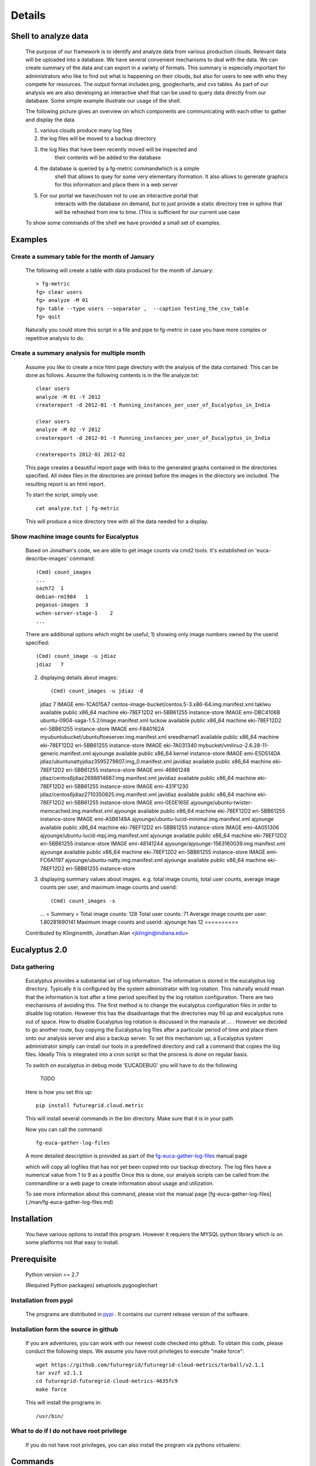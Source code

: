 Details
=======


Shell to analyze data
----------------

 The purpose of our framework is to identify and analyze data from
 various production clouds. Relevant data will be uploaded into a
 database.  We have several convenient mechanisms to deal with the
 data.  We can create summary of the data and can export in a variety
 of formats. This summary is especially important for administrators
 who like to find out what is happening on their clouds, but also for
 users to see with who they compete for resources. The output format
 includes png, googlecharts, and cvs tables.  As part of our analysis
 we are also developing an interactive shell that can be used to query
 data directly from our database. Some simple example illustrate our
 usage of the shell.

 The following picture gives an overview on which components are
 communicating with each other to gather and display the data

 .. graphviz::

   digraph foo {
      graph [rankdir=LR];
      "Log Cloud A" -> "Backup";
      "Log Cloud B" -> "Backup";
      "          ...      " -> "Backup";
      "Log Cloud N" -> "Backup";
      "Backup" -> "Database";
      "Database" -> "Shell";
      "Database" -> "Portal";
      "Portal" -> "Portal User";
      "Shell" -> "Shell User";
   }

 1. various clouds produce many log files
 2. the log files will be moved to a backup directory
 3. the log files that have been recently moved will be inspected and
     their contents will be added to the database
 4. the database is queried by a fg-metric commandwhich is a simple
     shell that allows to quey for some very elementary iformation. It also
     allows to generate graphics for this information and place them in
     a web server
 5. For our portal we havechosen not to use an interactive portal that
     interacts with the database on demand, but to just provide a static
     directory tree in sphinx that will be refreshed from ime to time.
     (This is sufficient for our current use case

 To show some commands of the shell we have provided a small set of
 examples.
 
Examples
--------

Create a summary table for the month of January
~~~~~~~~~~~~~~~~~~~~~~~~~~~~~~

 The following will create a table with data produced for the month of January::

    > fg-metric
    fg> clear users
    fg> analyze -M 01
    fg> table --type users --separator ,  --caption Testing_the_csv_table
    fg> quit

 Naturally you could store this script in a file and pipe to fg-metric
 in case you have more complex or repetitive analysis to do. 

Create a summary analysis for multiple month
~~~~~~~~~~~~~~~~~~~~~~~~~~~~~~

 Assume you like to create a nice html page directory with the
 analysis of the data contained. This can be done as follows. Assume
 the following contents is in the file analyze.txt::

    clear users
    analyze -M 01 -Y 2012
    createreport -d 2012-01 -t Running_instances_per_user_of_Eucalyptus_in_India
    
    clear users
    analyze -M 02 -Y 2012
    createreport -d 2012-01 -t Running_instances_per_user_of_Eucalyptus_in_India
  
    createreports 2012-01 2012-02

 This page creates a beautiful report page with links to the generated
 graphs contained in the directories specified. All index files in the
 directories are printed before the images in the directory are
 included. The resulting report is an html report.

 To start the script, simply use::

    cat analyze.txt | fg-metric

 This will produce a nice directory tree with all the data needed for a
 display.

Show machine image counts for Eucalyptus
~~~~~~~~~~~~~~~~~~~~~~~~~~~~~~

 Based on Jonathan's code, we are able to get image counts via cmd2 tools.
 It's established on 'euca-describe-images' command::

        (Cmd) count_images
        ...
        sazh72  1
        debian-rm1984   1
        pegasus-images  3
        wchen-server-stage-1    2
        ...

 There are additional options which might be useful,
 1) showing only image numbers owned by the userid specified::

    (Cmd) count_image -u jdiaz
    jdiaz   7
   
 2) displaying details about images::
    
    (Cmd) count_images -u jdiaz -d
    jdiaz   7
    IMAGE   emi-1CA015A7    centos-image-bucket/centos.5-3.x86-64.img.manifest.xml  taklwu  available       public          x86_64  machine eki-78EF12D2    eri-5BB61255    instance-store
    IMAGE   emi-DBC4106B    ubuntu-0904-saga-1.5.2/image.manifest.xml       luckow  available       public          x86_64  machine eki-78EF12D2    eri-5BB61255    instance-store
    IMAGE   emi-F840162A    myubuntubucket/ubuntufloeserver.img.manifest.xml        sreedharnat1    available       public          x86_64  machine eki-78EF12D2    eri-5BB61255    instance-store
    IMAGE   eki-7A031340    mybucket/vmlinuz-2.6.28-11-generic.manifest.xml ajyounge        available       public          x86_64  kernel                  instance-store
    IMAGE   emi-E5D514DA    jdiaz/ubuntunattyjdiaz3595279807.img_0.manifest.xml     javidiaz        available       public          x86_64  machine eki-78EF12D2    eri-5BB61255    instance-store
    IMAGE   emi-46861248    jdiaz/centos6jdiaz2698814667.img.manifest.xml   javidiaz        available       public          x86_64  machine eki-78EF12D2    eri-5BB61255    instance-store
    IMAGE   emi-431F1230    jdiaz/centos6jdiaz2710350825.img.manifest.xml   javidiaz        available       public          x86_64  machine eki-78EF12D2    eri-5BB61255    instance-store
    IMAGE   emi-0E0E165E    ajyounge/ubuntu-twister-memcached.img.manifest.xml      ajyounge        available       public          x86_64  machine eki-78EF12D2    eri-5BB61255    instance-store
    IMAGE   emi-A5B6148A    ajyounge/ubuntu-lucid-minimal.img.manifest.xml  ajyounge        available       public          x86_64  machine eki-78EF12D2    eri-5BB61255    instance-store
    IMAGE   emi-4A051306    ajyounge/ubuntu-lucid-mpj.img.manifest.xml      ajyounge        available       public          x86_64  machine eki-78EF12D2    eri-5BB61255    instance-store
    IMAGE   emi-48141244    ajyounge/ajyounge-1563160039.img.manifest.xml   ajyounge        available       public          x86_64  machine eki-78EF12D2    eri-5BB61255    instance-store
    IMAGE   emi-FC6A1197    ajyounge/ubuntu-natty.img.manifest.xml  ajyounge        available       public          x86_64  machine eki-78EF12D2    eri-5BB61255    instance-store

 3) displaying summary values about images.
    e.g. total image counts, total user counts, average image counts 
    per user, and maximum image counts and userid::

    (Cmd) count_images -s
    ...
    = Summary =
    Total image counts:     128
    Total user counts:      71
    Average image counts per user:  1.80281690141
    Maximum image counts and userid:        ajyounge has 12
    ==========

 Contributed by
 Klinginsmith, Jonathan Alan <jklingin@indiana.edu>

Eucalyptus 2.0
----------------

Data gathering
~~~~~~~~~~~~~~~~~~~~

 Eucalyptus provides a substantial set of log information. The
 information is stored in the eucalyptus log directory.
 Typically it is configured by the system administrator with log
 rotation. This naturally would mean that the information is lost
 after a time period specified by the log rotation
 configuration. There are two mechanisms of avoiding this. The first
 method is to change the eucalyptus configuration files in order to
 disable log rotation. However this has the disadvantage that the
 directories may fill up and eucalyptus runs out of space.  How to
 disable Eucalyptus log rotation is discussed in the manaula at ... .
 However we decided to go another route, buy copying the Eucalyptus
 log files after a particular period of time and place them onto our
 analysis server and also a backup server. To set this mechanism up, a
 Eucalyptus system administrator simply can install our tools in a
 predefined directory and call a command that copies the log
 files. Ideally This is integrated into a cron script so that the
 process is done on regular basis.

 To switch on eucalyptus in debug mode 'EUCADEBUG'  you will have to do the
 following

    TODO

 Here is how you set this up::

    pip install futuregrid.cloud.metric
    
 This will install several commands in the bin directory. Make sure
 that it is in your path

 Now you can call the command::

    fg-euca-gather-log-files

 A more detailed description is provided as part of the
 `fg-euca-gather-log-files <./man/fg-euca-gather-log-files.html>`_
 manual page
   
 which will copy all logfiles that has not yet been copied into our
 backup directory. The log files have a numerical value from 1 to 9 as
 a postfix Once this is done, our analysis scripts can be called from
 the commandline or a web page to create information about usage and
 utilization.

 To see more information about this command, please visit the manual
 page [fg-euca-gather-log-files](./man/fg-euca-gather-log-files.md)


Installation
------------

 You have various options to install this program. However it requiers
 the MYSQL python library which is on some platforms not that easy to install.

Prerequisite
------------

 Python version >= 2.7
 
 (Required Python packages)
 setuptools
 pygooglechart

Installation from pypi 
~~~~~~~~~~~~~~~~~~~~~~~~~~~~~~

 The programs are distributed in `pypi <http://pypi.python.org/pypi/futuregrid.cloud.metric/>`_ . It
 contains our current release version of the software.


Installation form the source in github
~~~~~~~~~~~~~~~~~~~~~~~~~~~~~~

 If you are adventures, you can work with our newest code checked into
 github. To obtain this code, please conduct the following steps.  We
 assume you have root privileges to execute "make force"::

    wget https://github.com/futuregrid/futuregrid-cloud-metrics/tarball/v2.1.1
    tar xvzf v2.1.1
    cd futuregrid-futuregrid-cloud-metrics-4635fc9
    make force 
    
 This will install the programs in::

    /usr/bin/
    
What to do if I do not have root privilege
~~~~~~~~~~~~~~~~~~~~~~~~~~~~~~

 If you do not have root privileges, you can also install the program
 via pythons virtualenv.


Commands
--------------------

 `fg-cleanup-db <./man/fg-cleanup-db.html>`_

     erases the content of the database

 `fg-parser <./man/fg-parser.html>`_

     parses eucalyptus log entries and includes them into the database


 `fg-euca-gather-log-files <./man/fg-euca-gather-log-files.html>`_

     gathers all eucalyptus log files into a single directory from the
     eucalyptus log file directory. This script can be called from
     cron repeatedly in order to avoid that log data is lost by using
     log file rotation in eucalyptus.

 `fg-metric <./man/fg-metric.html>`_

     a shell to interact with the metric database. 


Examples Scripts
--------------------

 Please find a small set of example scripts. Example 2 is most
 interesting as it produces output for multiple month on VM ussage and 
 wallclock time associated with the users

 * `example1.txt <./examples/example1.txt>`_
 * `example2.txt <./examples/example2.txt>`_
 * `test.txt <./examples/test.txt>`_


FEATURE REQUESTS
--------------------

 This project is under active development. In order for us to identify
 priorities please let us know what features you like us to add.  We
 will include a list here and identify based on resources and
 priorities how to integrate them.

